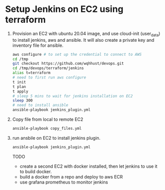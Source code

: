 *  Setup Jenkins on EC2 using terraform
   1. Provision an EC2 with ubuntu 20.04 image, and use cloud-init (user_data) to install jenkins, aws and ansible.
      It will also create a private key and inventory file for ansible.
      #+begin_src bash
        aws configure # to set up the credential to connect to AWS
        cd /tmp
        git checkout https://github.com/wqhhust/devops.git
        cd /tmp/devops/terraform/jenkins
        alias t=terraform
        # need to first run aws configure
        t init
        t plan
        t apply
        # sleep 5 mins to wait for jenkins installation on EC2
        sleep 300
        # need to install ansible
        ansible-playbook jenkins_plugin.yml
      #+end_src

   2. Copy file from local to remote EC2

      #+begin_src bash
      ansible-playbook copy_files.yml
      #+end_src

   3. run ansbile on EC2 to install jenkins plugin.

      #+begin_src bash
      ansible-playbook jenkins_plugin.yml
      #+end_src


      TODO
      - create a second EC2 with docker installed, then let jenkins to use it to build docker.
      - build a docker from a repo and deploy to aws ECR
      - use grafana prometheus to monitor jenkins
